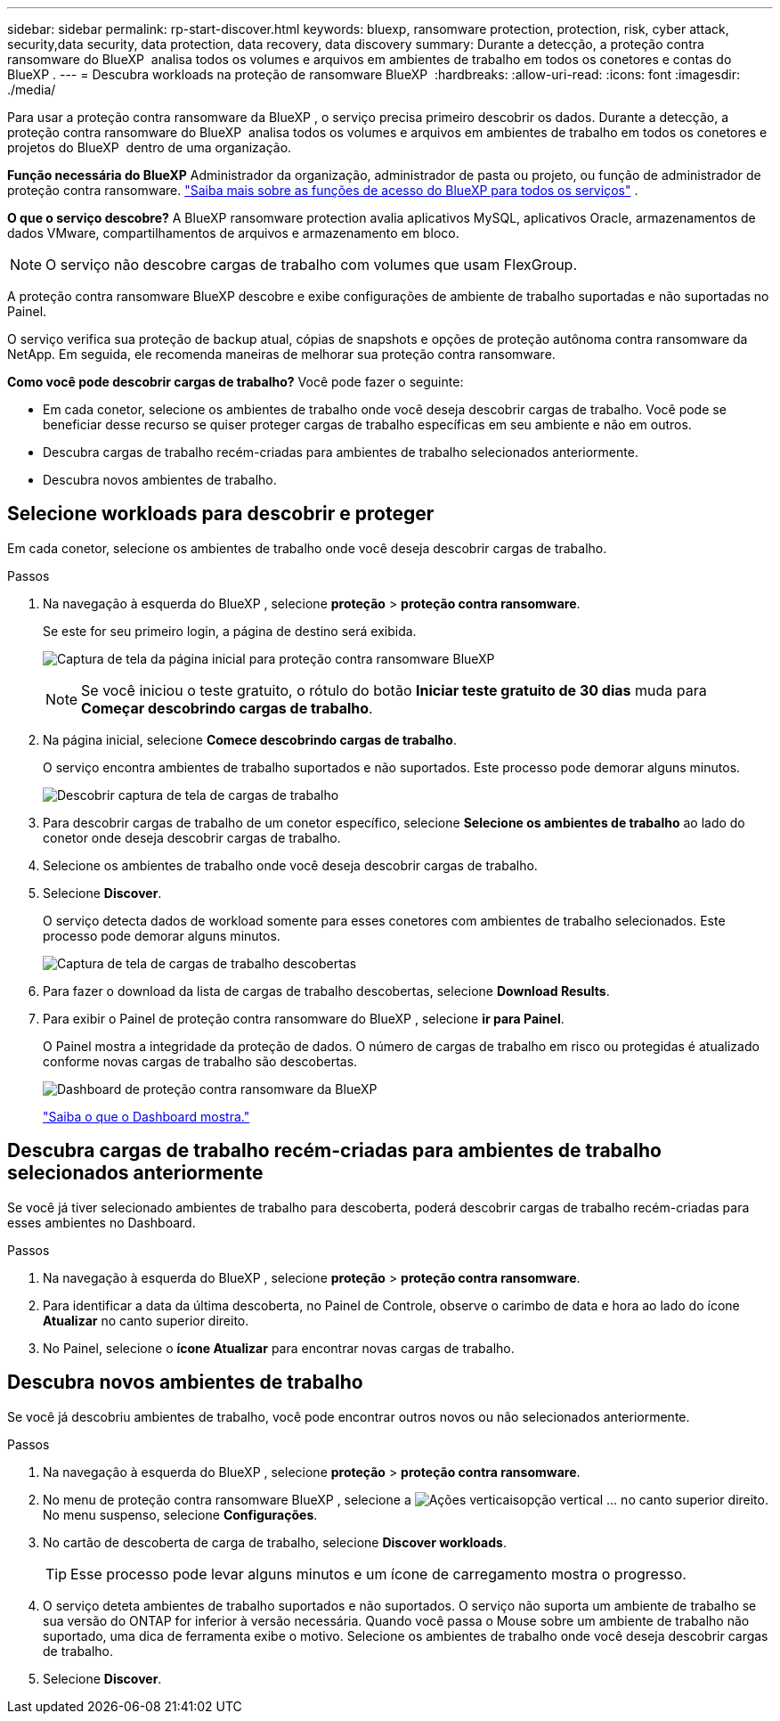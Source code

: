 ---
sidebar: sidebar 
permalink: rp-start-discover.html 
keywords: bluexp, ransomware protection, protection, risk, cyber attack, security,data security, data protection, data recovery, data discovery 
summary: Durante a detecção, a proteção contra ransomware do BlueXP  analisa todos os volumes e arquivos em ambientes de trabalho em todos os conetores e contas do BlueXP . 
---
= Descubra workloads na proteção de ransomware BlueXP 
:hardbreaks:
:allow-uri-read: 
:icons: font
:imagesdir: ./media/


[role="lead"]
Para usar a proteção contra ransomware da BlueXP , o serviço precisa primeiro descobrir os dados. Durante a detecção, a proteção contra ransomware do BlueXP  analisa todos os volumes e arquivos em ambientes de trabalho em todos os conetores e projetos do BlueXP  dentro de uma organização.

*Função necessária do BlueXP* Administrador da organização, administrador de pasta ou projeto, ou função de administrador de proteção contra ransomware.  https://docs.netapp.com/us-en/bluexp-setup-admin/reference-iam-predefined-roles.html["Saiba mais sobre as funções de acesso do BlueXP para todos os serviços"^] .

*O que o serviço descobre?* A BlueXP ransomware protection avalia aplicativos MySQL, aplicativos Oracle, armazenamentos de dados VMware, compartilhamentos de arquivos e armazenamento em bloco.


NOTE: O serviço não descobre cargas de trabalho com volumes que usam FlexGroup.

A proteção contra ransomware BlueXP descobre e exibe configurações de ambiente de trabalho suportadas e não suportadas no Painel.

O serviço verifica sua proteção de backup atual, cópias de snapshots e opções de proteção autônoma contra ransomware da NetApp. Em seguida, ele recomenda maneiras de melhorar sua proteção contra ransomware.

*Como você pode descobrir cargas de trabalho?* Você pode fazer o seguinte:

* Em cada conetor, selecione os ambientes de trabalho onde você deseja descobrir cargas de trabalho. Você pode se beneficiar desse recurso se quiser proteger cargas de trabalho específicas em seu ambiente e não em outros.
* Descubra cargas de trabalho recém-criadas para ambientes de trabalho selecionados anteriormente.
* Descubra novos ambientes de trabalho.




== Selecione workloads para descobrir e proteger

Em cada conetor, selecione os ambientes de trabalho onde você deseja descobrir cargas de trabalho.

.Passos
. Na navegação à esquerda do BlueXP , selecione *proteção* > *proteção contra ransomware*.
+
Se este for seu primeiro login, a página de destino será exibida.

+
image:screen-landing.png["Captura de tela da página inicial para proteção contra ransomware BlueXP "]

+

NOTE: Se você iniciou o teste gratuito, o rótulo do botão *Iniciar teste gratuito de 30 dias* muda para *Começar descobrindo cargas de trabalho*.

. Na página inicial, selecione *Comece descobrindo cargas de trabalho*.
+
O serviço encontra ambientes de trabalho suportados e não suportados. Este processo pode demorar alguns minutos.

+
image:screen-discover-workloads-unsupported.png["Descobrir captura de tela de cargas de trabalho"]

. Para descobrir cargas de trabalho de um conetor específico, selecione *Selecione os ambientes de trabalho* ao lado do conetor onde deseja descobrir cargas de trabalho.
. Selecione os ambientes de trabalho onde você deseja descobrir cargas de trabalho.
. Selecione *Discover*.
+
O serviço detecta dados de workload somente para esses conetores com ambientes de trabalho selecionados. Este processo pode demorar alguns minutos.

+
image:screen-discover-workloads-unsupported-collected.png["Captura de tela de cargas de trabalho descobertas"]

. Para fazer o download da lista de cargas de trabalho descobertas, selecione *Download Results*.
. Para exibir o Painel de proteção contra ransomware do BlueXP , selecione *ir para Painel*.
+
O Painel mostra a integridade da proteção de dados. O número de cargas de trabalho em risco ou protegidas é atualizado conforme novas cargas de trabalho são descobertas.

+
image:screen-dashboard3.png["Dashboard de proteção contra ransomware da BlueXP "]

+
link:rp-use-dashboard.html["Saiba o que o Dashboard mostra."]





== Descubra cargas de trabalho recém-criadas para ambientes de trabalho selecionados anteriormente

Se você já tiver selecionado ambientes de trabalho para descoberta, poderá descobrir cargas de trabalho recém-criadas para esses ambientes no Dashboard.

.Passos
. Na navegação à esquerda do BlueXP , selecione *proteção* > *proteção contra ransomware*.
. Para identificar a data da última descoberta, no Painel de Controle, observe o carimbo de data e hora ao lado do ícone *Atualizar* no canto superior direito.
. No Painel, selecione o *ícone Atualizar* para encontrar novas cargas de trabalho.




== Descubra novos ambientes de trabalho

Se você já descobriu ambientes de trabalho, você pode encontrar outros novos ou não selecionados anteriormente.

.Passos
. Na navegação à esquerda do BlueXP , selecione *proteção* > *proteção contra ransomware*.
. No menu de proteção contra ransomware BlueXP , selecione a image:button-actions-vertical.png["Ações verticais"]opção vertical ... no canto superior direito. No menu suspenso, selecione *Configurações*.
. No cartão de descoberta de carga de trabalho, selecione *Discover workloads*.
+

TIP: Esse processo pode levar alguns minutos e um ícone de carregamento mostra o progresso.

. O serviço deteta ambientes de trabalho suportados e não suportados. O serviço não suporta um ambiente de trabalho se sua versão do ONTAP for inferior à versão necessária. Quando você passa o Mouse sobre um ambiente de trabalho não suportado, uma dica de ferramenta exibe o motivo. Selecione os ambientes de trabalho onde você deseja descobrir cargas de trabalho.
. Selecione *Discover*.

